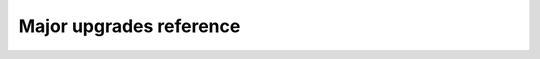 ========================
Major upgrades reference
========================


.. include :: reference-scripts.rst
.. include :: reference-upgrade-playbooks.rst
